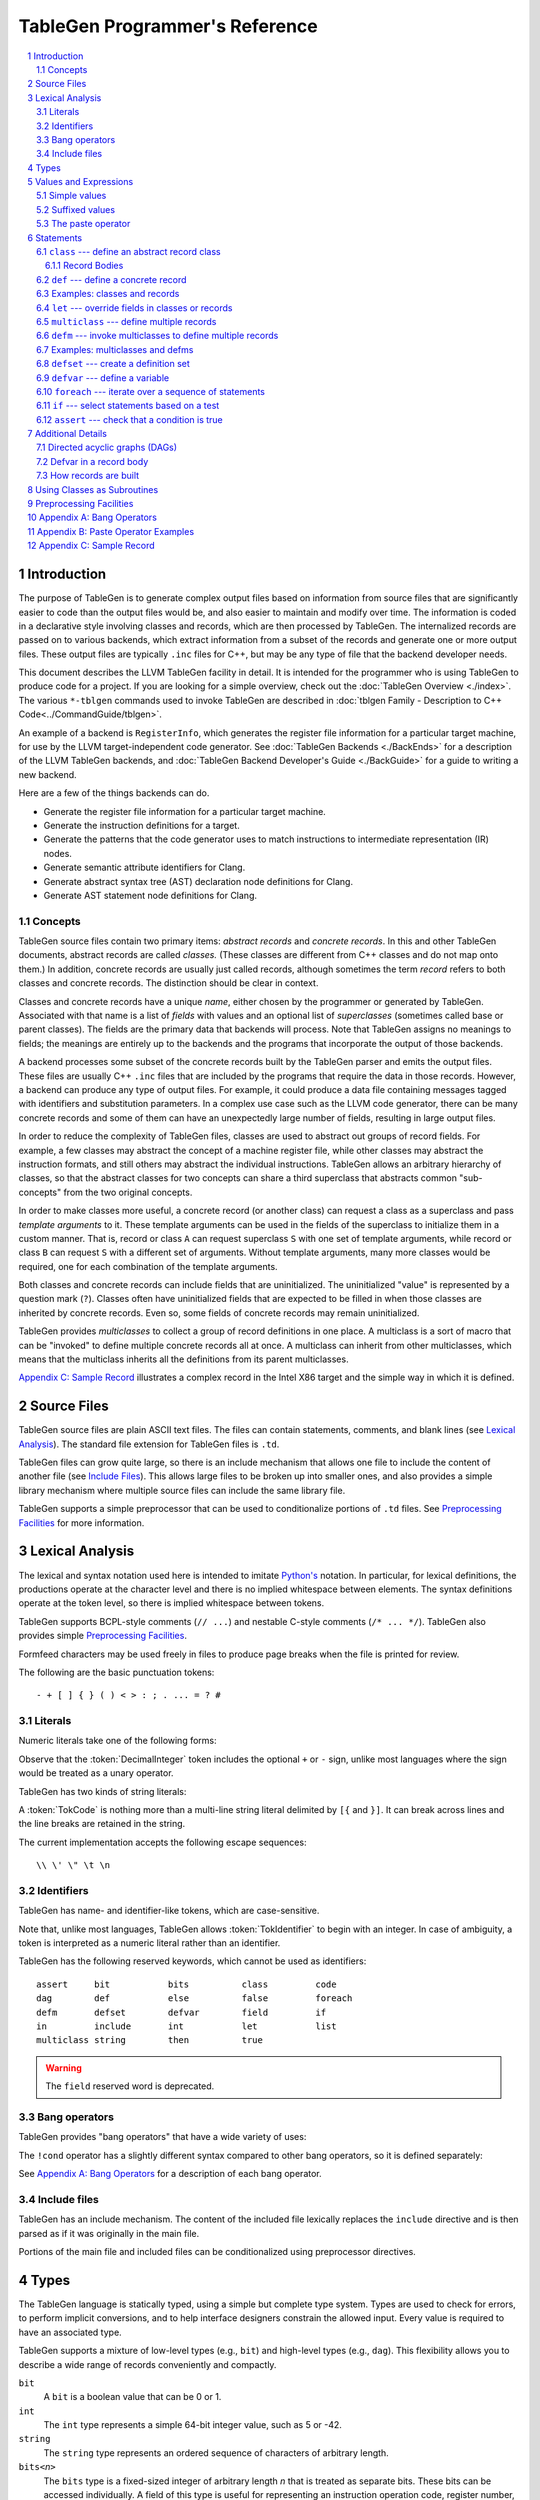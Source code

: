 ===============================
TableGen Programmer's Reference
===============================

.. sectnum::

.. contents::
   :local:

Introduction
============

The purpose of TableGen is to generate complex output files based on
information from source files that are significantly easier to code than the
output files would be, and also easier to maintain and modify over time. The
information is coded in a declarative style involving classes and records,
which are then processed by TableGen. The internalized records are passed on
to various backends, which extract information from a subset of the records
and generate one or more output files. These output files are typically
``.inc`` files for C++, but may be any type of file that the backend
developer needs.

This document describes the LLVM TableGen facility in detail. It is intended
for the programmer who is using TableGen to produce code for a project. If
you are looking for a simple overview, check out the :doc:`TableGen Overview
<./index>`.  The various ``*-tblgen`` commands used to invoke TableGen are
described in :doc:`tblgen Family - Description to C++
Code<../CommandGuide/tblgen>`.

An example of a backend is ``RegisterInfo``, which generates the register
file information for a particular target machine, for use by the LLVM
target-independent code generator. See :doc:`TableGen Backends <./BackEnds>`
for a description of the LLVM TableGen backends, and :doc:`TableGen
Backend Developer's Guide <./BackGuide>` for a guide to writing a new
backend.

Here are a few of the things backends can do.

* Generate the register file information for a particular target machine.

* Generate the instruction definitions for a target.

* Generate the patterns that the code generator uses to match instructions
  to intermediate representation (IR) nodes.

* Generate semantic attribute identifiers for Clang.

* Generate abstract syntax tree (AST) declaration node definitions for Clang.

* Generate AST statement node definitions for Clang.


Concepts
--------

TableGen source files contain two primary items: *abstract records* and
*concrete records*. In this and other TableGen documents, abstract records
are called *classes.* (These classes are different from C++ classes and do
not map onto them.) In addition, concrete records are usually just called
records, although sometimes the term *record* refers to both classes and
concrete records. The distinction should be clear in context.

Classes and concrete records have a unique *name*, either chosen by
the programmer or generated by TableGen. Associated with that name
is a list of *fields* with values and an optional list of *superclasses*
(sometimes called base or parent classes). The fields are the primary data that
backends will process. Note that TableGen assigns no meanings to fields; the
meanings are entirely up to the backends and the programs that incorporate
the output of those backends.

A backend processes some subset of the concrete records built by the
TableGen parser and emits the output files. These files are usually C++
``.inc`` files that are included by the programs that require the data in
those records. However, a backend can produce any type of output files. For
example, it could produce a data file containing messages tagged with
identifiers and substitution parameters. In a complex use case such as the
LLVM code generator, there can be many concrete records and some of them can
have an unexpectedly large number of fields, resulting in large output files.

In order to reduce the complexity of TableGen files, classes are used to
abstract out groups of record fields. For example, a few classes may
abstract the concept of a machine register file, while other classes may
abstract the instruction formats, and still others may abstract the
individual instructions. TableGen allows an arbitrary hierarchy of classes,
so that the abstract classes for two concepts can share a third superclass that
abstracts common "sub-concepts" from the two original concepts.

In order to make classes more useful, a concrete record (or another class)
can request a class as a superclass and pass *template arguments* to it.
These template arguments can be used in the fields of the superclass to
initialize them in a custom manner. That is, record or class ``A`` can
request superclass ``S`` with one set of template arguments, while record or class
``B`` can request ``S`` with a different set of arguments. Without template
arguments, many more classes would be required, one for each combination of
the template arguments.

Both classes and concrete records can include fields that are uninitialized.
The uninitialized "value" is represented by a question mark (``?``). Classes
often have uninitialized fields that are expected to be filled in when those
classes are inherited by concrete records. Even so, some fields of concrete
records may remain uninitialized.

TableGen provides *multiclasses* to collect a group of record definitions in
one place. A multiclass is a sort of macro that can be "invoked" to define
multiple concrete records all at once. A multiclass can inherit from other
multiclasses, which means that the multiclass inherits all the definitions
from its parent multiclasses.

`Appendix C: Sample Record`_ illustrates a complex record in the Intel X86
target and the simple way in which it is defined.

Source Files
============

TableGen source files are plain ASCII text files. The files can contain
statements, comments, and blank lines (see `Lexical Analysis`_). The standard file
extension for TableGen files is ``.td``.

TableGen files can grow quite large, so there is an include mechanism that
allows one file to include the content of another file (see `Include
Files`_). This allows large files to be broken up into smaller ones, and
also provides a simple library mechanism where multiple source files can
include the same library file.

TableGen supports a simple preprocessor that can be used to conditionalize
portions of ``.td`` files. See `Preprocessing Facilities`_ for more
information.

Lexical Analysis
================

The lexical and syntax notation used here is intended to imitate
`Python's`_ notation. In particular, for lexical definitions, the productions
operate at the character level and there is no implied whitespace between
elements. The syntax definitions operate at the token level, so there is
implied whitespace between tokens.

.. _`Python's`: http://docs.python.org/py3k/reference/introduction.html#notation

TableGen supports BCPL-style comments (``// ...``) and nestable C-style
comments (``/* ... */``).
TableGen also provides simple `Preprocessing Facilities`_.

Formfeed characters may be used freely in files to produce page breaks when
the file is printed for review.

The following are the basic punctuation tokens::

   - + [ ] { } ( ) < > : ; . ... = ? #

Literals
--------

Numeric literals take one of the following forms:

.. productionlist::
   TokInteger: `DecimalInteger` | `HexInteger` | `BinInteger`
   DecimalInteger: ["+" | "-"] ("0"..."9")+
   HexInteger: "0x" ("0"..."9" | "a"..."f" | "A"..."F")+
   BinInteger: "0b" ("0" | "1")+

Observe that the :token:`DecimalInteger` token includes the optional ``+``
or ``-`` sign, unlike most languages where the sign would be treated as a
unary operator.

TableGen has two kinds of string literals:

.. productionlist::
   TokString: '"' (non-'"' characters and escapes) '"'
   TokCode: "[{" (shortest text not containing "}]") "}]"

A :token:`TokCode` is nothing more than a multi-line string literal
delimited by ``[{`` and ``}]``. It can break across lines and the
line breaks are retained in the string.

The current implementation accepts the following escape sequences::

   \\ \' \" \t \n

Identifiers
-----------

TableGen has name- and identifier-like tokens, which are case-sensitive.

.. productionlist::
   ualpha: "a"..."z" | "A"..."Z" | "_"
   TokIdentifier: ("0"..."9")* `ualpha` (`ualpha` | "0"..."9")*
   TokVarName: "$" `ualpha` (`ualpha` |  "0"..."9")*

Note that, unlike most languages, TableGen allows :token:`TokIdentifier` to
begin with an integer. In case of ambiguity, a token is interpreted as a
numeric literal rather than an identifier.

TableGen has the following reserved keywords, which cannot be used as
identifiers::

   assert     bit           bits          class         code
   dag        def           else          false         foreach
   defm       defset        defvar        field         if
   in         include       int           let           list
   multiclass string        then          true

.. warning::
  The ``field`` reserved word is deprecated.

Bang operators
--------------

TableGen provides "bang operators" that have a wide variety of uses:

.. productionlist::
   BangOperator: one of
               : !add        !and         !cast        !con         !dag 
               : !empty      !eq          !foldl       !foreach     !filter
               : !ge         !getdagop    !gt          !head        !if
               : !interleave !isa         !le          !listconcat  !listsplat
               : !lt         !mul         !ne          !not         !or
               : !setdagop   !shl         !size        !sra         !srl
               : !strconcat  !sub         !subst       !substr      !tail
               : !xor

The ``!cond`` operator has a slightly different
syntax compared to other bang operators, so it is defined separately:

.. productionlist::
   CondOperator: !cond

See `Appendix A: Bang Operators`_ for a description of each bang operator.

Include files
-------------

TableGen has an include mechanism. The content of the included file
lexically replaces the ``include`` directive and is then parsed as if it was
originally in the main file.

.. productionlist::
   IncludeDirective: "include" `TokString`

Portions of the main file and included files can be conditionalized using
preprocessor directives.

.. productionlist::
   PreprocessorDirective: "#define" | "#ifdef" | "#ifndef"

Types
=====

The TableGen language is statically typed, using a simple but complete type
system. Types are used to check for errors, to perform implicit conversions,
and to help interface designers constrain the allowed input. Every value is
required to have an associated type.

TableGen supports a mixture of low-level types (e.g., ``bit``) and
high-level types (e.g., ``dag``). This flexibility allows you to describe a
wide range of records conveniently and compactly.

.. productionlist::
   Type: "bit" | "int" | "string" | "dag"
       :| "bits" "<" `TokInteger` ">"
       :| "list" "<" `Type` ">"
       :| `ClassID`
   ClassID: `TokIdentifier`

``bit``
    A ``bit`` is a boolean value that can be 0 or 1.

``int``
    The ``int`` type represents a simple 64-bit integer value, such as 5 or
    -42.

``string``
    The ``string`` type represents an ordered sequence of characters of arbitrary
    length.

``bits<``\ *n*\ ``>``
    The ``bits`` type is a fixed-sized integer of arbitrary length *n* that
    is treated as separate bits. These bits can be accessed individually.
    A field of this type is useful for representing an instruction operation
    code, register number, or address mode/register/displacement.  The bits of
    the field can be set individually or as subfields. For example, in an
    instruction address, the addressing mode, base register number, and
    displacement can be set separately.

``list<``\ *type*\ ``>``
    This type represents a list whose elements are of the *type* specified in
    angle brackets. The element type is arbitrary; it can even be another
    list type. List elements are indexed from 0.

``dag``
    This type represents a nestable directed acyclic graph (DAG) of nodes.
    Each node has an *operator* and zero or more *arguments* (or *operands*).
    An argument can be
    another ``dag`` object, allowing an arbitrary tree of nodes and edges.
    As an example, DAGs are used to represent code patterns for use by
    the code generator instruction selection algorithms. See `Directed
    acyclic graphs (DAGs)`_ for more details;

:token:`ClassID`
    Specifying a class name in a type context indicates
    that the type of the defined value must
    be a subclass of the specified class. This is useful in conjunction with
    the ``list`` type; for example, to constrain the elements of the list to a
    common base class (e.g., a ``list<Register>`` can only contain definitions
    derived from the ``Register`` class).
    The :token:`ClassID` must name a class that has been previously
    declared or defined.


Values and Expressions
======================

There are many contexts in TableGen statements where a value is required. A
common example is in the definition of a record, where each field is
specified by a name and an optional value. TableGen allows for a reasonable
number of different forms when building up value expressions. These forms
allow the TableGen file to be written in a syntax that is natural for the
application.

Note that all of the values have rules for converting them from one type to
another. For example, these rules allow you to assign a value like ``7``
to an entity of type ``bits<4>``.

.. productionlist::
   Value: `SimpleValue` `ValueSuffix`*
        :| `Value` "#" `Value`
   ValueSuffix: "{" `RangeList` "}"
              :| "[" `RangeList` "]"
              :| "." `TokIdentifier`
   RangeList: `RangePiece` ("," `RangePiece`)*
   RangePiece: `TokInteger`
             :| `TokInteger` "..." `TokInteger`
             :| `TokInteger` "-" `TokInteger`
             :| `TokInteger` `TokInteger`

.. warning::
  The peculiar last form of :token:`RangePiece` is due to the fact that the
  "``-``" is included in the :token:`TokInteger`, hence ``1-5`` gets lexed as
  two consecutive tokens, with values ``1`` and ``-5``, instead of "1", "-",
  and "5". The use of hyphen as the range punctuation is deprecated.

Simple values
-------------

The :token:`SimpleValue` has a number of forms.

.. productionlist::
   SimpleValue: `TokInteger` | `TokString`+ | `TokCode`

A value can be an integer literal, a string literal, or a code literal.
Multiple adjacent string literals are concatenated as in C/C++; the simple
value is the concatenation of the strings. Code literals become strings and
are then indistinguishable from them.

.. productionlist::
   SimpleValue2: "true" | "false"

The ``true`` and ``false`` literals are essentially syntactic sugar for the
integer values 1 and 0. They improve the readability of TableGen files when
boolean values are used in field initializations, bit sequences, ``if``
statements, etc. When parsed, these literals are converted to integers.

.. note::

  Although ``true`` and ``false`` are literal names for 1 and 0, we
  recommend as a stylistic rule that you use them for boolean
  values only.

.. productionlist::
   SimpleValue3: "?"

A question mark represents an uninitialized value.

.. productionlist::
   SimpleValue4: "{" [`ValueList`] "}"
   ValueList: `ValueListNE`
   ValueListNE: `Value` ("," `Value`)*

This value represents a sequence of bits, which can be used to initialize a
``bits<``\ *n*\ ``>`` field (note the braces). When doing so, the values
must represent a total of *n* bits.

.. productionlist::
   SimpleValue5: "[" `ValueList` "]" ["<" `Type` ">"]

This value is a list initializer (note the brackets). The values in brackets
are the elements of the list. The optional :token:`Type` can be used to
indicate a specific element type; otherwise the element type is inferred
from the given values. TableGen can usually infer the type, although
sometimes not when the value is the empty list (``[]``).

.. productionlist::
   SimpleValue6: "(" `DagArg` [`DagArgList`] ")"
   DagArgList: `DagArg` ("," `DagArg`)*
   DagArg: `Value` [":" `TokVarName`] | `TokVarName`

This represents a DAG initializer (note the parentheses).  The first
:token:`DagArg` is called the "operator" of the DAG and must be a record.
See `Directed acyclic graphs (DAGs)`_ for more details.

.. productionlist::
   SimpleValue7: `TokIdentifier`

The resulting value is the value of the entity named by the identifier. The
possible identifiers are described here, but the descriptions will make more
sense after reading the remainder of this guide.

.. The code for this is exceptionally abstruse. These examples are a
   best-effort attempt.

* A template argument of a ``class``, such as the use of ``Bar`` in::

     class Foo <int Bar> {
       int Baz = Bar;
     }

* The implicit template argument ``NAME`` in a ``class`` or ``multiclass``
  definition (see `NAME`_).

* A field local to a ``class``, such as the use of ``Bar`` in::

     class Foo {
       int Bar = 5;
       int Baz = Bar;
     }

* The name of a record definition, such as the use of ``Bar`` in the
  definition of ``Foo``::

     def Bar : SomeClass {
       int X = 5;
     }

     def Foo {
       SomeClass Baz = Bar;
     }

* A field local to a record definition, such as the use of ``Bar`` in::

     def Foo {
       int Bar = 5;
       int Baz = Bar;
     }

  Fields inherited from the record's parent classes can be accessed the same way.

* A template argument of a ``multiclass``, such as the use of ``Bar`` in::

     multiclass Foo <int Bar> {
       def : SomeClass<Bar>;
     }

* A variable defined with the ``defvar`` or ``defset`` statements.

* The iteration variable of a ``foreach``, such as the use of ``i`` in::

     foreach i = 0...5 in
       def Foo#i;

.. productionlist::
   SimpleValue8: `ClassID` "<" `ValueListNE` ">"

This form creates a new anonymous record definition (as would be created by an
unnamed ``def`` inheriting from the given class with the given template
arguments; see `def`_) and the value is that record. A field of the record can be
obtained using a suffix; see `Suffixed Values`_.

Invoking a class in this manner can provide a simple subroutine facility.
See `Using Classes as Subroutines`_ for more information.

.. productionlist::
   SimpleValue9: `BangOperator` ["<" `Type` ">"] "(" `ValueListNE` ")"
              :| `CondOperator` "(" `CondClause` ("," `CondClause`)* ")"
   CondClause: `Value` ":" `Value`

The bang operators provide functions that are not available with the other
simple values. Except in the case of ``!cond``, a bang
operator takes a list of arguments enclosed in parentheses and performs some
function on those arguments, producing a value for that
bang operator. The ``!cond`` operator takes a list of pairs of arguments
separated by colons. See `Appendix A: Bang Operators`_ for a description of
each bang operator.


Suffixed values
---------------

The :token:`SimpleValue` values described above can be specified with
certain suffixes. The purpose of a suffix is to obtain a subvalue of the
primary value. Here are the possible suffixes for some primary *value*.

*value*\ ``{17}``
    The final value is bit 17 of the integer *value* (note the braces).

*value*\ ``{8...15}``
    The final value is bits 8--15 of the integer *value*. The order of the
    bits can be reversed by specifying ``{15...8}``.

*value*\ ``[4]``
    The final value is element 4 of the list *value* (note the brackets).
    In other words, the brackets act as a subscripting operator on the list.
    This is the case only when a single element is specified.

*value*\ ``[4...7,17,2...3,4]``
    The final value is a new list that is a slice of the list *value*.
    The new list contains elements 4, 5, 6, 7, 17, 2, 3, and 4.
    Elements may be included multiple times and in any order. This is the result
    only when more than one element is specified.

*value*\ ``.``\ *field*
    The final value is the value of the specified *field* in the specified
    record *value*.

The paste operator
------------------

The paste operator (``#``) is the only infix operator available in TableGen
expressions. It allows you to concatenate strings or lists, but has a few
unusual features.

The paste operator can be used when specifying the record name in a
:token:`Def` or :token:`Defm` statement, in which case it must construct a
string. If an operand is an undefined name (:token:`TokIdentifier`) or the
name of a global :token:`Defvar` or :token:`Defset`, it is treated as a
verbatim string of characters. The value of a global name is not used.

The paste operator can be used in all other value expressions, in which case
it can construct a string or a list. Rather oddly, but consistent with the
previous case, if the *right-hand-side* operand is an undefined name or a
global name, it is treated as a verbatim string of characters. The
left-hand-side operand is treated normally.

`Appendix B: Paste Operator Examples`_ presents examples of the behavior of
the paste operator.

Statements
==========

The following statements may appear at the top level of TableGen source
files.

.. productionlist::
   TableGenFile: `Statement`*
   Statement: `Assert` | `Class` | `Def` | `Defm` | `Defset` | `Defvar`
            :| `Foreach` | `If` | `Let` | `MultiClass`

The following sections describe each of these top-level statements. 


``class`` --- define an abstract record class
---------------------------------------------

A ``class`` statement defines an abstract record class from which other
classes and records can inherit. 

.. productionlist::
   Class: "class" `ClassID` [`TemplateArgList`] `RecordBody`
   TemplateArgList: "<" `TemplateArgDecl` ("," `TemplateArgDecl`)* ">"
   TemplateArgDecl: `Type` `TokIdentifier` ["=" `Value`]

A class can be parameterized by a list of "template arguments," whose values
can be used in the class's record body. These template arguments are
specified each time the class is inherited by another class or record.

If a template argument is not assigned a default value with ``=``, it is
uninitialized (has the "value" ``?``) and must be specified in the template
argument list when the class is inherited (required argument). If an
argument is assigned a default value, then it need not be specified in the
argument list (optional argument). In the declaration, all required template
arguments must precede any optional arguments. The template argument default
values are evaluated from left to right.

The :token:`RecordBody` is defined below. It can include a list of
superclasses from which the current class inherits, along with field
definitions and other statements. When a class ``C`` inherits from another
class ``D``, the fields of ``D`` are effectively merged into the fields of
``C``.

A given class can only be defined once. A ``class`` statement is
considered to define the class if *any* of the following are true (the
:token:`RecordBody` elements are described below).

* The :token:`TemplateArgList` is present, or
* The :token:`ParentClassList` in the :token:`RecordBody` is present, or
* The :token:`Body` in the :token:`RecordBody` is present and not empty.

You can declare an empty class by specifying an empty :token:`TemplateArgList`
and an empty :token:`RecordBody`. This can serve as a restricted form of
forward declaration. Note that records derived from a forward-declared
class will inherit no fields from it, because those records are built when
their declarations are parsed, and thus before the class is finally defined.

.. _NAME:

Every class has an implicit template argument named ``NAME`` (uppercase),
which is bound to the name of the :token:`Def` or :token:`Defm` inheriting
the class. The value of ``NAME`` is undefined if the class is inherited by
an anonymous record.

See `Examples: classes and records`_ for examples.

Record Bodies
`````````````

Record bodies appear in both class and record definitions. A record body can
include a parent class list, which specifies the classes from which the
current class or record inherits fields. Such classes are called the
superclasses or parent classes of the class or record. The record body also
includes the main body of the definition, which contains the specification
of the fields of the class or record.

.. productionlist::
   RecordBody: `ParentClassList` `Body`
   ParentClassList: [":" `ParentClassListNE`]
   ParentClassListNE: `ClassRef` ("," `ClassRef`)*
   ClassRef: (`ClassID` | `MultiClassID`) ["<" [`ValueList`] ">"]

A :token:`ParentClassList` containing a :token:`MultiClassID` is valid only
in the class list of a ``defm`` statement. In that case, the ID must be the
name of a multiclass.

.. productionlist::
   Body: ";" | "{" `BodyItem`* "}"
   BodyItem: (`Type` | "code") `TokIdentifier` ["=" `Value`] ";"
           :| "let" `TokIdentifier` ["{" `RangeList` "}"] "=" `Value` ";"
           :| "defvar" `TokIdentifier` "=" `Value` ";"
           :| `Assert`

A field definition in the body specifies a field to be included in the class
or record. If no initial value is specified, then the field's value is
uninitialized. The type must be specified; TableGen will not infer it from
the value. The keyword ``code`` may be used to emphasize that the field
has a string value that is code.

The ``let`` form is used to reset a field to a new value. This can be done
for fields defined directly in the body or fields inherited from
superclasses.  A :token:`RangeList` can be specified to reset certain bits
in a ``bit<n>`` field.

The ``defvar`` form defines a variable whose value can be used in other
value expressions within the body. The variable is not a field: it does not
become a field of the class or record being defined. Variables are provided
to hold temporary values while processing the body. See `Defvar in a Record
Body`_ for more details.

When class ``C2`` inherits from class ``C1``, it acquires all the field
definitions of ``C1``. As those definitions are merged into class ``C2``, any
template arguments passed to ``C1`` by ``C2`` are substituted into the
definitions. In other words, the abstract record fields defined by ``C1`` are
expanded with the template arguments before being merged into ``C2``.


.. _def:

``def`` --- define a concrete record
------------------------------------

A ``def`` statement defines a new concrete record.

.. productionlist::
   Def: "def" [`NameValue`] `RecordBody`
   NameValue: `Value` (parsed in a special manner)

The name value is optional. If specified, it is parsed in a special mode
where undefined (unrecognized) identifiers are interpreted as literal
strings. In particular, global identifiers are considered unrecognized.
These include global variables defined by ``defvar`` and ``defset``.

If no name value is given, the record is *anonymous*. The final name of an
anonymous record is unspecified but globally unique.

Special handling occurs if a ``def`` appears inside a ``multiclass``
statement. See the ``multiclass`` section below for details.

A record can inherit from one or more classes by specifying the
:token:`ParentClassList` clause at the beginning of its record body. All of
the fields in the parent classes are added to the record. If two or more
parent classes provide the same field, the record ends up with the field value
of the last parent class.

As a special case, the name of a record can be passed in a template argument
to that record's superclasses. For example:

.. code-block:: text

  class A <dag d> {
    dag the_dag = d;
  }

  def rec1 : A<(ops rec1)>

The DAG ``(ops rec1)`` is passed as a template argument to class ``A``. Notice
that the DAG includes ``rec1``, the record being defined.

The steps taken to create a new record are somewhat complex. See `How
records are built`_.

See `Examples: classes and records`_ for examples.


Examples: classes and records
-----------------------------

Here is a simple TableGen file with one class and two record definitions.

.. code-block:: text

  class C {
    bit V = true;
  }

  def X : C;
  def Y : C {
    let V = false;
    string Greeting = "Hello!";
  }

First, the abstract class ``C`` is defined. It has one field named ``V``
that is a bit initialized to true.

Next, two records are defined, derived from class ``C``; that is, with ``C``
as their superclass. Thus they both inherit the ``V`` field. Record ``Y``
also defines another string field, ``Greeting``, which is initialized to
``"Hello!"``. In addition, ``Y`` overrides the inherited ``V`` field,
setting it to false.

A class is useful for isolating the common features of multiple records in
one place. A class can initialize common fields to default values, but
records inheriting from that class can override the defaults.

TableGen supports the definition of parameterized classes as well as
nonparameterized ones. Parameterized classes specify a list of variable
declarations, which may optionally have defaults, that are bound when the
class is specified as a superclass of another class or record.

.. code-block:: text

  class FPFormat <bits<3> val> {
    bits<3> Value = val;
  }

  def NotFP      : FPFormat<0>;
  def ZeroArgFP  : FPFormat<1>;
  def OneArgFP   : FPFormat<2>;
  def OneArgFPRW : FPFormat<3>;
  def TwoArgFP   : FPFormat<4>;
  def CompareFP  : FPFormat<5>;
  def CondMovFP  : FPFormat<6>;
  def SpecialFP  : FPFormat<7>;

The purpose of the ``FPFormat`` class is to act as a sort of enumerated
type. It provides a single field, ``Value``, which holds a 3-bit number. Its
template argument, ``val``, is used to set the ``Value`` field.
Each of the eight records is defined with ``FPFormat`` as its superclass. The
enumeration value is passed in angle brackets as the template argument. Each
record will inherent the ``Value`` field with the appropriate enumeration
value.

Here is a more complex example of classes with template arguments. First, we
define a class similar to the ``FPFormat`` class above. It takes a template
argument and uses it to initialize a field named ``Value``. Then we define
four records that inherit the ``Value`` field with its four different
integer values.

.. code-block:: text

  class ModRefVal <bits<2> val> {
    bits<2> Value = val;
  }

  def None   : ModRefVal<0>;
  def Mod    : ModRefVal<1>;
  def Ref    : ModRefVal<2>;
  def ModRef : ModRefVal<3>;

This is somewhat contrived, but let's say we would like to examine the two
bits of the ``Value`` field independently. We can define a class that
accepts a ``ModRefVal`` record as a template argument and splits up its
value into two fields, one bit each. Then we can define records that inherit from
``ModRefBits`` and so acquire two fields from it, one for each bit in the
``ModRefVal`` record passed as the template argument.

.. code-block:: text

  class ModRefBits <ModRefVal mrv> {
    // Break the value up into its bits, which can provide a nice
    // interface to the ModRefVal values.
    bit isMod = mrv.Value{0};
    bit isRef = mrv.Value{1};
  }

  // Example uses.
  def foo   : ModRefBits<Mod>;
  def bar   : ModRefBits<Ref>;
  def snork : ModRefBits<ModRef>;

This illustrates how one class can be defined to reorganize the
fields in another class, thus hiding the internal representation of that
other class.

Running ``llvm-tblgen`` on the example prints the following definitions:

.. code-block:: text

  def bar {      // Value
    bit isMod = 0;
    bit isRef = 1;
  }
  def foo {      // Value
    bit isMod = 1;
    bit isRef = 0;
  }
  def snork {      // Value
    bit isMod = 1;
    bit isRef = 1;
  }

``let`` --- override fields in classes or records
-------------------------------------------------

A ``let`` statement collects a set of field values (sometimes called
*bindings*) and applies them to all the classes and records defined by
statements within the scope of the ``let``.

.. productionlist::
   Let:  "let" `LetList` "in" "{" `Statement`* "}"
      :| "let" `LetList` "in" `Statement`
   LetList: `LetItem` ("," `LetItem`)*
   LetItem: `TokIdentifier` ["<" `RangeList` ">"] "=" `Value`

The ``let`` statement establishes a scope, which is a sequence of statements
in braces or a single statement with no braces. The bindings in the
:token:`LetList` apply to the statements in that scope.

The field names in the :token:`LetList` must name fields in classes inherited by
the classes and records defined in the statements. The field values are
applied to the classes and records *after* the records inherit all the fields from
their superclasses. So the ``let`` acts to override inherited field
values. A ``let`` cannot override the value of a template argument.

Top-level ``let`` statements are often useful when a few fields need to be
overriden in several records. Here are two examples. Note that ``let``
statements can be nested.

.. code-block:: text

  let isTerminator = true, isReturn = true, isBarrier = true, hasCtrlDep = true in
    def RET : I<0xC3, RawFrm, (outs), (ins), "ret", [(X86retflag 0)]>;

  let isCall = true in
    // All calls clobber the non-callee saved registers...
    let Defs = [EAX, ECX, EDX, FP0, FP1, FP2, FP3, FP4, FP5, FP6, ST0,
                MM0, MM1, MM2, MM3, MM4, MM5, MM6, MM7, XMM0, XMM1, XMM2,
                XMM3, XMM4, XMM5, XMM6, XMM7, EFLAGS] in {
      def CALLpcrel32 : Ii32<0xE8, RawFrm, (outs), (ins i32imm:$dst, variable_ops),
                             "call\t${dst:call}", []>;
      def CALL32r     : I<0xFF, MRM2r, (outs), (ins GR32:$dst, variable_ops),
                          "call\t{*}$dst", [(X86call GR32:$dst)]>;
      def CALL32m     : I<0xFF, MRM2m, (outs), (ins i32mem:$dst, variable_ops),
                          "call\t{*}$dst", []>;
    }

Note that a top-level ``let`` will not override fields defined in the classes or records
themselves.


``multiclass`` --- define multiple records
------------------------------------------

While classes with template arguments are a good way to factor out commonality
between multiple records, multiclasses allow a convenient method for
defining multiple records at once. For example, consider a 3-address
instruction architecture whose instructions come in two formats: ``reg = reg
op reg`` and ``reg = reg op imm`` (e.g., SPARC). We would like to specify in
one place that these two common formats exist, then in a separate place
specify what all the operations are. The ``multiclass`` and ``defm``
statements accomplish this goal. You can think of a multiclass as a macro or
template that expands into multiple records.

.. productionlist::
   MultiClass: "multiclass" `TokIdentifier` [`TemplateArgList`]
             : [":" `ParentMultiClassList`]
             : "{" `Statement`+ "}"
   ParentMultiClassList: `MultiClassID` ("," `MultiClassID`)*
   MultiClassID: `TokIdentifier`

As with regular classes, the multiclass has a name and can accept template
arguments. A multiclass can inherit from other multiclasses, which causes
the other multiclasses to be expanded and contribute to the record
definitions in the inheriting multiclass. The body of the multiclass
contains a series of statements that define records, using :token:`Def` and
:token:`Defm`. In addition, :token:`Defvar`, :token:`Foreach`, and
:token:`Let` statements can be used to factor out even more common elements.
The :token:`If` statement can also be used.

Also as with regular classes, the multiclass has the implicit template
argument ``NAME`` (see NAME_). When a named (non-anonymous) record is
defined in a multiclass and the record's name does not contain a use of the
template argument ``NAME``, such a use is automatically prepended
to the name.  That is, the following are equivalent inside a multiclass::

    def Foo ...
    def NAME#Foo ...

The records defined in a multiclass are instantiated when the multiclass is
"instantiated" or "invoked" by a ``defm`` statement outside the multiclass
definition. Each ``def`` statement produces a record. As with top-level
``def`` statements, these definitions can inherit from multiple
superclasses.

See `Examples: multiclasses and defms`_ for examples.


``defm`` --- invoke multiclasses to define multiple records
-----------------------------------------------------------

Once multiclasses have been defined, you use the ``defm`` statement to
"invoke" multiclasses and process the multiple record definitions in those
multiclasses. Those record definitions are specified by ``def`` 
statements in the multiclasses, and indirectly by ``defm`` statements.

.. productionlist::
   Defm: "defm" [`NameValue`] `ParentClassList` ";"

The optional :token:`NameValue` is formed in the same way as the name of a
``def``. The :token:`ParentClassList` is a colon followed by a list of at
least one multiclass and any number of regular classes. The multiclasses
must precede the regular classes. Note that the ``defm`` does not have a
body.

This statement instantiates all the records defined in all the specified
multiclasses, either directly by ``def`` statements or indirectly by
``defm`` statements. These records also receive the fields defined in any
regular classes included in the parent class list. This is useful for adding
a common set of fields to all the records created by the ``defm``.

The name is parsed in the same special mode used by ``def``. If the name is
not included, a globally unique name is provided. That is, the following
examples end up with different names::

    defm    : SomeMultiClass<...>;   // A globally unique name.
    defm "" : SomeMultiClass<...>;   // An empty name.

The ``defm`` statement can be used in a multiclass body. When this occurs,
the second variant is equivalent to::

  defm NAME : SomeMultiClass<...>;

More generally, when ``defm`` occurs in a multiclass and its name does not
include a use of the implicit template argument ``NAME``, then ``NAME`` will
be prepended automatically. That is, the following are equivalent inside a
multiclass::

    defm Foo      : SomeMultiClass<...>;
    defm NAME#Foo : SomeMultiClass<...>;

See `Examples: multiclasses and defms`_ for examples.

Examples: multiclasses and defms
--------------------------------

Here is a simple example using ``multiclass`` and ``defm``.  Consider a
3-address instruction architecture whose instructions come in two formats:
``reg = reg op reg`` and ``reg = reg op imm`` (immediate). The SPARC is an
example of such an architecture.

.. code-block:: text

  def ops;
  def GPR;
  def Imm;
  class inst <int opc, string asmstr, dag operandlist>;

  multiclass ri_inst <int opc, string asmstr> {
    def _rr : inst<opc, !strconcat(asmstr, " $dst, $src1, $src2"),
                     (ops GPR:$dst, GPR:$src1, GPR:$src2)>;
    def _ri : inst<opc, !strconcat(asmstr, " $dst, $src1, $src2"),
                     (ops GPR:$dst, GPR:$src1, Imm:$src2)>;
  }

  // Define records for each instruction in the RR and RI formats.
  defm ADD : ri_inst<0b111, "add">;
  defm SUB : ri_inst<0b101, "sub">;
  defm MUL : ri_inst<0b100, "mul">;

Each use of the ``ri_inst`` multiclass defines two records, one with the
``_rr`` suffix and one with ``_ri``. Recall that the name of the ``defm``
that uses a multiclass is prepended to the names of the records defined in
that multiclass. So the resulting definitions are named::

  ADD_rr, ADD_ri
  SUB_rr, SUB_ri
  MUL_rr, MUL_ri

Without the ``multiclass`` feature, the instructions would have to be
defined as follows.

.. code-block:: text

  def ops;
  def GPR;
  def Imm;
  class inst <int opc, string asmstr, dag operandlist>;

  class rrinst <int opc, string asmstr>
    : inst<opc, !strconcat(asmstr, " $dst, $src1, $src2"),
             (ops GPR:$dst, GPR:$src1, GPR:$src2)>;

  class riinst <int opc, string asmstr>
    : inst<opc, !strconcat(asmstr, " $dst, $src1, $src2"),
             (ops GPR:$dst, GPR:$src1, Imm:$src2)>;

  // Define records for each instruction in the RR and RI formats.
  def ADD_rr : rrinst<0b111, "add">;
  def ADD_ri : riinst<0b111, "add">;
  def SUB_rr : rrinst<0b101, "sub">;
  def SUB_ri : riinst<0b101, "sub">;
  def MUL_rr : rrinst<0b100, "mul">;
  def MUL_ri : riinst<0b100, "mul">;

A ``defm`` can be used in a multiclass to "invoke" other multiclasses and
create the records defined in those multiclasses in addition to the records
defined in the current multiclass. In the following example, the ``basic_s``
and ``basic_p`` multiclasses contain ``defm`` statements that refer to the
``basic_r`` multiclass. The ``basic_r`` multiclass contains only ``def``
statements.

.. code-block:: text

  class Instruction <bits<4> opc, string Name> {
    bits<4> opcode = opc;
    string name = Name;
  }

  multiclass basic_r <bits<4> opc> {
    def rr : Instruction<opc, "rr">;
    def rm : Instruction<opc, "rm">;
  }

  multiclass basic_s <bits<4> opc> {
    defm SS : basic_r<opc>;
    defm SD : basic_r<opc>;
    def X : Instruction<opc, "x">;
  }

  multiclass basic_p <bits<4> opc> {
    defm PS : basic_r<opc>;
    defm PD : basic_r<opc>;
    def Y : Instruction<opc, "y">;
  }

  defm ADD : basic_s<0xf>, basic_p<0xf>;

The final ``defm`` creates the following records, five from the ``basic_s``
multiclass and five from the ``basic_p`` multiclass::

  ADDSSrr, ADDSSrm
  ADDSDrr, ADDSDrm
  ADDX
  ADDPSrr, ADDPSrm
  ADDPDrr, ADDPDrm
  ADDY

A ``defm`` statement, both at top level and in a multiclass, can inherit
from regular classes in addition to multiclasses. The rule is that the
regular classes must be listed after the multiclasses, and there must be at least
one multiclass.

.. code-block:: text

  class XD {
    bits<4> Prefix = 11;
  }
  class XS {
    bits<4> Prefix = 12;
  }
  class I <bits<4> op> {
    bits<4> opcode = op;
  }

  multiclass R {
    def rr : I<4>;
    def rm : I<2>;
  }

  multiclass Y {
    defm SS : R, XD;    // First multiclass R, then regular class XD.
    defm SD : R, XS;
  }

  defm Instr : Y;

This example will create four records, shown here in alphabetical order with
their fields.

.. code-block:: text

  def InstrSDrm {
    bits<4> opcode = { 0, 0, 1, 0 };
    bits<4> Prefix = { 1, 1, 0, 0 };
  }

  def InstrSDrr {
    bits<4> opcode = { 0, 1, 0, 0 };
    bits<4> Prefix = { 1, 1, 0, 0 };
  }

  def InstrSSrm {
    bits<4> opcode = { 0, 0, 1, 0 };
    bits<4> Prefix = { 1, 0, 1, 1 };
  }

  def InstrSSrr {
    bits<4> opcode = { 0, 1, 0, 0 };
    bits<4> Prefix = { 1, 0, 1, 1 };
  }

It's also possible to use ``let`` statements inside multiclasses, providing
another way to factor out commonality from the records, especially when
using several levels of multiclass instantiations.

.. code-block:: text

  multiclass basic_r <bits<4> opc> {
    let Predicates = [HasSSE2] in {
      def rr : Instruction<opc, "rr">;
      def rm : Instruction<opc, "rm">;
    }
    let Predicates = [HasSSE3] in
      def rx : Instruction<opc, "rx">;
  }

  multiclass basic_ss <bits<4> opc> {
    let IsDouble = false in
      defm SS : basic_r<opc>;

    let IsDouble = true in
      defm SD : basic_r<opc>;
  }

  defm ADD : basic_ss<0xf>;


``defset`` --- create a definition set
--------------------------------------

The ``defset`` statement is used to collect a set of records into a global
list of records.

.. productionlist::
   Defset: "defset" `Type` `TokIdentifier` "=" "{" `Statement`* "}"

All records defined inside the braces via ``def`` and ``defm`` are defined
as usual, and they are also collected in a global list of the given name
(:token:`TokIdentifier`).

The specified type must be ``list<``\ *class*\ ``>``, where *class* is some
record class.  The ``defset`` statement establishes a scope for its
statements. It is an error to define a record in the scope of the
``defset`` that is not of type *class*.

The ``defset`` statement can be nested. The inner ``defset`` adds the
records to its own set, and all those records are also added to the outer
set.

Anonymous records created inside initialization expressions using the
``ClassID<...>`` syntax are not collected in the set.


``defvar`` --- define a variable
--------------------------------

A ``defvar`` statement defines a global variable. Its value can be used
throughout the statements that follow the definition.

.. productionlist::
   Defvar: "defvar" `TokIdentifier` "=" `Value` ";"

The identifier on the left of the ``=`` is defined to be a global variable
whose value is given by the value expression on the right of the ``=``. The
type of the variable is automatically inferred.

Once a variable has been defined, it cannot be set to another value.

Variables defined in a top-level ``foreach`` go out of scope at the end of
each loop iteration, so their value in one iteration is not available in
the next iteration.  The following ``defvar`` will not work::

  defvar i = !add(i, 1)

Variables can also be defined with ``defvar`` in a record body. See
`Defvar in a Record Body`_ for more details.

``foreach`` --- iterate over a sequence of statements
-----------------------------------------------------

The ``foreach`` statement iterates over a series of statements, varying a
variable over a sequence of values.

.. productionlist::
   Foreach: "foreach" `ForeachIterator` "in" "{" `Statement`* "}"
          :| "foreach" `ForeachIterator` "in" `Statement`
   ForeachIterator: `TokIdentifier` "=" ("{" `RangeList` "}" | `RangePiece` | `Value`)

The body of the ``foreach`` is a series of statements in braces or a
single statement with no braces. The statements are re-evaluated once for
each value in the range list, range piece, or single value. On each
iteration, the :token:`TokIdentifier` variable is set to the value and can
be used in the statements.

The statement list establishes an inner scope. Variables local to a
``foreach`` go out of scope at the end of each loop iteration, so their
values do not carry over from one iteration to the next. Foreach loops may
be nested.

The ``foreach`` statement can also be used in a record :token:`Body`.

.. Note that the productions involving RangeList and RangePiece have precedence
   over the more generic value parsing based on the first token.

.. code-block:: text

  foreach i = [0, 1, 2, 3] in {
    def R#i : Register<...>;
    def F#i : Register<...>;
  }

This loop defines records named ``R0``, ``R1``, ``R2``, and ``R3``, along
with ``F0``, ``F1``, ``F2``, and ``F3``.


``if`` --- select statements based on a test
--------------------------------------------

The ``if`` statement allows one of two statement groups to be selected based
on the value of an expression.

.. productionlist::
   If: "if" `Value` "then" `IfBody`
     :| "if" `Value` "then" `IfBody` "else" `IfBody`
   IfBody: "{" `Statement`* "}" | `Statement`

The value expression is evaluated. If it evaluates to true (in the same
sense used by the bang operators), then the statements following the
``then`` reserved word are processed. Otherwise, if there is an ``else``
reserved word, the statements following the ``else`` are processed. If the
value is false and there is no ``else`` arm, no statements are processed.

Because the braces around the ``then`` statements are optional, this grammar rule
has the usual ambiguity with "dangling else" clauses, and it is resolved in
the usual way: in a case like ``if v1 then if v2 then {...} else {...}``, the
``else`` associates with the inner ``if`` rather than the outer one.

The :token:`IfBody` of the then and else arms of the ``if`` establish an
inner scope. Any ``defvar`` variables defined in the bodies go out of scope
when the bodies are finished (see `Defvar in a Record Body`_ for more details).

The ``if`` statement can also be used in a record :token:`Body`.


``assert`` --- check that a condition is true
---------------------------------------------

The ``assert`` statement checks a boolean condition to be sure that it is true
and prints an error message if it is not.

.. productionlist::
   Assert: "assert" `condition` "," `message` ";"

If the boolean condition is true, the statement does nothing. If the
condition is false, it prints a nonfatal error message. The **message**, which
can be an arbitrary string expression, is included in the error message as a
note. The exact behavior of the ``assert`` statement depends on its
placement.

* At top level, the assertion is checked immediately.

* In a record definition, the statement is saved and all assertions are
  checked after the record is completely built.

* In a class definition, the assertions are saved and inherited by all
  the subclasses and records that inherit from the class. The assertions are
  then checked when the records are completely built.

* In a multiclass definition, ... [this placement is not yet available]

Using assertions in TableGen files can simplify record checking in TableGen
backends. Here is an example of an ``assert`` in two class definitions.

.. code-block:: text

  class PersonName<string name> {
    assert !le(!size(name), 32), "person name is too long: " # name;
    string Name = name;
  }

  class Person<string name, int age> : PersonName<name> {
    assert !and(!ge(age, 1), !le(age, 120)), "person age is invalid: " # age;
    int Age = age;
  }

  def Rec20 : Person<"Donald Knuth", 60> {
    ...
  }


Additional Details
==================

Directed acyclic graphs (DAGs)
------------------------------

A directed acyclic graph can be represented directly in TableGen using the
``dag`` datatype. A DAG node consists of an operator and zero or more
arguments (or operands). Each argument can be of any desired type. By using
another DAG node as an argument, an arbitrary graph of DAG nodes can be
built. 

The syntax of a ``dag`` instance is:

  ``(`` *operator* *argument1*\ ``,`` *argument2*\ ``,`` ... ``)``

The operator must be present and must be a record. There can be zero or more
arguments, separated by commas. The operator and arguments can have three
formats. 

====================== =============================================
Format                 Meaning
====================== =============================================
*value*                argument value
*value*\ ``:``\ *name* argument value and associated name
*name*                 argument name with unset (uninitialized) value
====================== =============================================

The *value* can be any TableGen value. The *name*, if present, must be a
:token:`TokVarName`, which starts with a dollar sign (``$``). The purpose of
a name is to tag an operator or argument in a DAG with a particular meaning,
or to associate an argument in one DAG with a like-named argument in another
DAG.

The following bang operators are useful for working with DAGs:
``!con``, ``!dag``, ``!empty``, ``!foreach``, ``!getdagop``, ``!setdagop``, ``!size``.

Defvar in a record body
-----------------------

In addition to defining global variables, the ``defvar`` statement can
be used inside the :token:`Body` of a class or record definition to define
local variables. The scope of the variable extends from the ``defvar``
statement to the end of the body. It cannot be set to a different value
within its scope. The ``defvar`` statement can also be used in the statement
list of a ``foreach``, which establishes a scope.

A variable named ``V`` in an inner scope shadows (hides) any variables ``V``
in outer scopes. In particular, ``V`` in a record body shadows a global
``V``, and ``V`` in a ``foreach`` statement list shadows any ``V`` in
surrounding record or global scopes.

Variables defined in a ``foreach`` go out of scope at the end of
each loop iteration, so their value in one iteration is not available in
the next iteration.  The following ``defvar`` will not work::

  defvar i = !add(i, 1)

How records are built
---------------------

The following steps are taken by TableGen when a record is built. Classes are simply
abstract records and so go through the same steps.

1. Build the record name (:token:`NameValue`) and create an empty record.

2. Parse the superclasses in the :token:`ParentClassList` from left to
   right, visiting each superclass's ancestor classes from top to bottom.

  a. Add the fields from the superclass to the record.
  b. Substitute the template arguments into those fields.
  c. Add the superclass to the record's list of inherited classes.

3. Apply any top-level ``let`` bindings to the record. Recall that top-level
   bindings only apply to inherited fields.

4. Parse the body of the record.

  * Add any fields to the record.
  * Modify the values of fields according to local ``let`` statements.
  * Define any ``defvar`` variables.

5. Make a pass over all the fields to resolve any inter-field references.

6. Add the record to the master record list.

Because references between fields are resolved (step 5) after ``let`` bindings are
applied (step 3), the ``let`` statement has unusual power. For example:

.. code-block:: text

  class C <int x> {
    int Y = x;
    int Yplus1 = !add(Y, 1);
    int xplus1 = !add(x, 1);
  }

  let Y = 10 in {
    def rec1 : C<5> {
    }
  }

  def rec2 : C<5> {
    let Y = 10;
  }

In both cases, one where a top-level ``let`` is used to bind ``Y`` and one
where a local ``let`` does the same thing, the results are:

.. code-block:: text

  def rec1 {      // C
    int Y = 10;
    int Yplus1 = 11;
    int xplus1 = 6;
  }
  def rec2 {      // C
    int Y = 10;
    int Yplus1 = 11;
    int xplus1 = 6;
  }

``Yplus1`` is 11 because the ``let Y`` is performed before the ``!add(Y,
1)`` is resolved. Use this power wisely.


Using Classes as Subroutines
============================

As described in `Simple values`_, a class can be invoked in an expression
and passed template arguments. This causes TableGen to create a new anonymous
record inheriting from that class. As usual, the record receives all the
fields defined in the class.

This feature can be employed as a simple subroutine facility. The class can
use the template arguments to define various variables and fields, which end
up in the anonymous record. Those fields can then be retrieved in the
expression invoking the class as follows. Assume that the field ``ret``
contains the final value of the subroutine.

.. code-block:: text

  int Result = ... CalcValue<arg>.ret ...;

The ``CalcValue`` class is invoked with the template argument ``arg``. It
calculates a value for the ``ret`` field, which is then retrieved at the
"point of call" in the initialization for the Result field. The anonymous
record created in this example serves no other purpose than to carry the
result value.

Here is a practical example. The class ``isValidSize`` determines whether a
specified number of bytes represents a valid data size. The bit ``ret`` is
set appropriately. The field ``ValidSize`` obtains its initial value by
invoking ``isValidSize`` with the data size and retrieving the ``ret`` field
from the resulting anonymous record.

.. code-block:: text

  class isValidSize<int size> {
    bit ret = !cond(!eq(size,  1): 1,
                    !eq(size,  2): 1,
                    !eq(size,  4): 1,
                    !eq(size,  8): 1,
                    !eq(size, 16): 1,
                    true: 0);
  }

  def Data1 {
    int Size = ...;
    bit ValidSize = isValidSize<Size>.ret;
  }

Preprocessing Facilities
========================

The preprocessor embedded in TableGen is intended only for simple
conditional compilation. It supports the following directives, which are
specified somewhat informally.

.. productionlist::
   LineBegin: beginning of line
   LineEnd: newline | return | EOF
   WhiteSpace: space | tab
   CComment: "/*" ... "*/"
   BCPLComment: "//" ... `LineEnd`
   WhiteSpaceOrCComment: `WhiteSpace` | `CComment`
   WhiteSpaceOrAnyComment: `WhiteSpace` | `CComment` | `BCPLComment`
   MacroName: `ualpha` (`ualpha` | "0"..."9")*
   PreDefine: `LineBegin` (`WhiteSpaceOrCComment`)*
            : "#define" (`WhiteSpace`)+ `MacroName`
            : (`WhiteSpaceOrAnyComment`)* `LineEnd`
   PreIfdef: `LineBegin` (`WhiteSpaceOrCComment`)*
           : ("#ifdef" | "#ifndef") (`WhiteSpace`)+ `MacroName`
           : (`WhiteSpaceOrAnyComment`)* `LineEnd`
   PreElse: `LineBegin` (`WhiteSpaceOrCComment`)*
          : "#else" (`WhiteSpaceOrAnyComment`)* `LineEnd`
   PreEndif: `LineBegin` (`WhiteSpaceOrCComment`)*
           : "#endif" (`WhiteSpaceOrAnyComment`)* `LineEnd`

..
   PreRegContentException: `PreIfdef` | `PreElse` | `PreEndif` | EOF
   PreRegion: .* - `PreRegContentException`
             :| `PreIfdef`
             :  (`PreRegion`)*
             :  [`PreElse`]
             :  (`PreRegion`)*
             :  `PreEndif`

A :token:`MacroName` can be defined anywhere in a TableGen file. The name has
no value; it can only be tested to see whether it is defined.

A macro test region begins with an ``#ifdef`` or ``#ifndef`` directive. If
the macro name is defined (``#ifdef``) or undefined (``#ifndef``), then the
source code between the directive and the corresponding ``#else`` or
``#endif`` is processed. If the test fails but there is an ``#else``
clause, the source code between the ``#else`` and the ``#endif`` is
processed. If the test fails and there is no ``#else`` clause, then no
source code in the test region is processed.

Test regions may be nested, but they must be properly nested. A region
started in a file must end in that file; that is, must have its
``#endif`` in the same file.

A :token:`MacroName` may be defined externally using the ``-D`` option on the
``*-tblgen`` command line::

  llvm-tblgen self-reference.td -Dmacro1 -Dmacro3

Appendix A: Bang Operators
==========================

Bang operators act as functions in value expressions. A bang operator takes
one or more arguments, operates on them, and produces a result. If the
operator produces a boolean result, the result value will be 1 for true or 0
for false. When an operator tests a boolean argument, it interprets 0 as false
and non-0 as true.

.. warning::
  The ``!getop`` and ``!setop`` bang operators are deprecated in favor of
  ``!getdagop`` and ``!setdagop``.

``!add(``\ *a*\ ``,`` *b*\ ``, ...)``
    This operator adds *a*, *b*, etc., and produces the sum.

``!and(``\ *a*\ ``,`` *b*\ ``, ...)``
    This operator does a bitwise AND on *a*, *b*, etc., and produces the
    result. A logical AND can be performed if all the arguments are either
    0 or 1.

``!cast<``\ *type*\ ``>(``\ *a*\ ``)``
    This operator performs a cast on *a* and produces the result.
    If *a* is not a string, then a straightforward cast is performed, say
    between an ``int`` and a ``bit``, or between record types. This allows
    casting a record to a class. If a record is cast to ``string``, the
    record's name is produced.

    If *a* is a string, then it is treated as a record name and looked up in
    the list of all defined records. The resulting record is expected to be of
    the specified *type*.

    For example, if ``!cast<``\ *type*\ ``>(``\ *name*\ ``)``
    appears in a multiclass definition, or in a
    class instantiated inside a multiclass definition, and the *name* does not
    reference any template arguments of the multiclass, then a record by
    that name must have been instantiated earlier
    in the source file. If *name* does reference
    a template argument, then the lookup is delayed until ``defm`` statements
    instantiating the multiclass (or later, if the defm occurs in another
    multiclass and template arguments of the inner multiclass that are
    referenced by *name* are substituted by values that themselves contain
    references to template arguments of the outer multiclass).

    If the type of *a* does not match *type*, TableGen raises an error.

``!con(``\ *a*\ ``,`` *b*\ ``, ...)``
    This operator concatenates the DAG nodes *a*, *b*, etc. Their operations
    must equal.

    ``!con((op a1:$name1, a2:$name2), (op b1:$name3))``

    results in the DAG node ``(op a1:$name1, a2:$name2, b1:$name3)``.

``!cond(``\ *cond1* ``:`` *val1*\ ``,`` *cond2* ``:`` *val2*\ ``, ...,`` *condn* ``:`` *valn*\ ``)``
    This operator tests *cond1* and returns *val1* if the result is true.
    If false, the operator tests *cond2* and returns *val2* if the result is
    true. And so forth. An error is reported if no conditions are true.

    This example produces the sign word for an integer::

    !cond(!lt(x, 0) : "negative", !eq(x, 0) : "zero", true : "positive")

``!dag(``\ *op*\ ``,`` *arguments*\ ``,`` *names*\ ``)``
    This operator creates a DAG node with the given operator and
    arguments. The *arguments* and *names* arguments must be lists
    of equal length or uninitialized (``?``). The *names* argument
    must be of type ``list<string>``.

    Due to limitations of the type system, *arguments* must be a list of items
    of a common type. In practice, this means that they should either have the
    same type or be records with a common superclass. Mixing ``dag`` and
    non-``dag`` items is not possible. However, ``?`` can be used.

    Example: ``!dag(op, [a1, a2, ?], ["name1", "name2", "name3"])`` results in
    ``(op a1-value:$name1, a2-value:$name2, ?:$name3)``.

``!empty(``\ *a*\ ``)``
    This operator produces 1 if the string, list, or DAG *a* is empty; 0 otherwise.
    A dag is empty if it has no arguments; the operator does not count.

``!eq(`` *a*\ `,` *b*\ ``)``
    This operator produces 1 if *a* is equal to *b*; 0 otherwise.
    The arguments must be ``bit``, ``bits``, ``int``, ``string``, or 
    record values. Use ``!cast<string>`` to compare other types of objects.

``!filter(``\ *var*\ ``,`` *list*\ ``,`` *predicate*\ ``)``

    This operator creates a new ``list`` by filtering the elements in
    *list*. To perform the filtering, TableGen binds the variable *var* to each
    element and then evaluates the *predicate* expression, which presumably
    refers to *var*. The predicate must
    produce a boolean value (``bit``, ``bits``, or ``int``). The value is
    interpreted as with ``!if``:
    if the value is 0, the element is not included in the new list. If the value
    is anything else, the element is included.

``!foldl(``\ *init*\ ``,`` *list*\ ``,`` *acc*\ ``,`` *var*\ ``,`` *expr*\ ``)``
    This operator performs a left-fold over the items in *list*. The
    variable *acc* acts as the accumulator and is initialized to *init*.
    The variable *var* is bound to each element in the *list*. The
    expression is evaluated for each element and presumably uses *acc* and
    *var* to calculate the accumulated value, which ``!foldl`` stores back in
    *acc*. The type of *acc* is the same as *init*; the type of *var* is the
    same as the elements of *list*; *expr* must have the same type as *init*.

    The following example computes the total of the ``Number`` field in the
    list of records in ``RecList``::

      int x = !foldl(0, RecList, total, rec, !add(total, rec.Number));

    If your goal is to filter the list and produce a new list that includes only
    some of the elements, see ``!filter``.

``!foreach(``\ *var*\ ``,`` *sequence*\ ``,`` *expr*\ ``)``
    This operator creates a new ``list``/``dag`` in which each element is a
    function of the corresponding element in the *sequence* ``list``/``dag``.
    To perform the function, TableGen binds the variable *var* to an element
    and then evaluates the expression. The expression presumably refers
    to the variable *var* and calculates the result value.

    If you simply want to create a list of a certain length containing
    the same value repeated multiple times, see ``!listsplat``.

``!ge(``\ *a*\ `,` *b*\ ``)``
    This operator produces 1 if *a* is greater than or equal to *b*; 0 otherwise.
    The arguments must be ``bit``, ``bits``, ``int``, or ``string`` values.

``!getdagop(``\ *dag*\ ``)`` --or-- ``!getdagop<``\ *type*\ ``>(``\ *dag*\ ``)``
    This operator produces the operator of the given *dag* node.
    Example: ``!getdagop((foo 1, 2))`` results in ``foo``. Recall that
    DAG operators are always records.

    The result of ``!getdagop`` can be used directly in a context where
    any record class at all is acceptable (typically placing it into
    another dag value). But in other contexts, it must be explicitly
    cast to a particular class. The ``<``\ *type*\ ``>`` syntax is
    provided to make this easy.

    For example, to assign the result to a value of type ``BaseClass``, you
    could write either of these::

      BaseClass b = !getdagop<BaseClass>(someDag);
      BaseClass b = !cast<BaseClass>(!getdagop(someDag));

    But to create a new DAG node that reuses the operator from another, no
    cast is necessary::

      dag d = !dag(!getdagop(someDag), args, names);

``!gt(``\ *a*\ `,` *b*\ ``)``
    This operator produces 1 if *a* is greater than *b*; 0 otherwise.
    The arguments must be ``bit``, ``bits``, ``int``, or ``string`` values.

``!head(``\ *a*\ ``)``
    This operator produces the zeroth element of the list *a*.
    (See also ``!tail``.)

``!if(``\ *test*\ ``,`` *then*\ ``,`` *else*\ ``)``
  This operator evaluates the *test*, which must produce a ``bit`` or
  ``int``. If the result is not 0, the *then* expression is produced; otherwise
  the *else* expression is produced.

``!interleave(``\ *list*\ ``,`` *delim*\ ``)``
    This operator concatenates the items in the *list*, interleaving the
    *delim* string between each pair, and produces the resulting string.
    The list can be a list of string, int, bits, or bit. An empty list
    results in an empty string. The delimiter can be the empty string.

``!isa<``\ *type*\ ``>(``\ *a*\ ``)``
    This operator produces 1 if the type of *a* is a subtype of the given *type*; 0
    otherwise.

``!le(``\ *a*\ ``,`` *b*\ ``)``
    This operator produces 1 if *a* is less than or equal to *b*; 0 otherwise.
    The arguments must be ``bit``, ``bits``, ``int``, or ``string`` values.

``!listconcat(``\ *list1*\ ``,`` *list2*\ ``, ...)``
    This operator concatenates the list arguments *list1*, *list2*, etc., and
    produces the resulting list. The lists must have the same element type.

``!listsplat(``\ *value*\ ``,`` *count*\ ``)``
    This operator produces a list of length *count* whose elements are all
    equal to the *value*. For example, ``!listsplat(42, 3)`` results in
    ``[42, 42, 42]``.

``!lt(``\ *a*\ `,` *b*\ ``)``
    This operator produces 1 if *a* is less than *b*; 0 otherwise.
    The arguments must be ``bit``, ``bits``, ``int``, or ``string`` values.

``!mul(``\ *a*\ ``,`` *b*\ ``, ...)``
    This operator multiplies *a*, *b*, etc., and produces the product.

``!ne(``\ *a*\ `,` *b*\ ``)``
    This operator produces 1 if *a* is not equal to *b*; 0 otherwise.
    The arguments must be ``bit``, ``bits``, ``int``, ``string``,
    or record values. Use ``!cast<string>`` to compare other types of objects.

``!not(``\ *a*\ ``)``
    This operator performs a logical NOT on *a*, which must be
    an integer. The argument 0 results in 1 (true); any other
    argument results in 0 (false).

``!or(``\ *a*\ ``,`` *b*\ ``, ...)``
    This operator does a bitwise OR on *a*, *b*, etc., and produces the
    result. A logical OR can be performed if all the arguments are either
    0 or 1.

``!setdagop(``\ *dag*\ ``,`` *op*\ ``)``
    This operator produces a DAG node with the same arguments as *dag*, but with its
    operator replaced with *op*.

    Example: ``!setdagop((foo 1, 2), bar)`` results in ``(bar 1, 2)``.

``!shl(``\ *a*\ ``,`` *count*\ ``)``
    This operator shifts *a* left logically by *count* bits and produces the resulting
    value. The operation is performed on a 64-bit integer; the result
    is undefined for shift counts outside 0...63.

``!size(``\ *a*\ ``)``
    This operator produces the size of the string, list, or dag *a*.
    The size of a DAG is the number of arguments; the operator does not count.

``!sra(``\ *a*\ ``,`` *count*\ ``)``
    This operator shifts *a* right arithmetically by *count* bits and produces the resulting
    value. The operation is performed on a 64-bit integer; the result
    is undefined for shift counts outside 0...63.

``!srl(``\ *a*\ ``,`` *count*\ ``)``
    This operator shifts *a* right logically by *count* bits and produces the resulting
    value. The operation is performed on a 64-bit integer; the result
    is undefined for shift counts outside 0...63.

``!strconcat(``\ *str1*\ ``,`` *str2*\ ``, ...)``
    This operator concatenates the string arguments *str1*, *str2*, etc., and
    produces the resulting string.

``!sub(``\ *a*\ ``,`` *b*\ ``)``
    This operator subtracts *b* from *a* and produces the arithmetic difference.

``!subst(``\ *target*\ ``,`` *repl*\ ``,`` *value*\ ``)``
    This operator replaces all occurrences of the *target* in the *value* with
    the *repl* and produces the resulting value. The *value* can
    be a string, in which case substring substitution is performed.

    The *value* can be a record name, in which case the operator produces the *repl*
    record if the *target* record name equals the *value* record name; otherwise it
    produces the *value*.

``!substr(``\ *string*\ ``,`` *start*\ [``,`` *length*]\ ``)``
    This operator extracts a substring of the given *string*. The starting
    position of the substring is specified by *start*, which can range
    between 0 and the length of the string. The length of the substring
    is specified by *length*; if not specified, the rest of the string is
    extracted. The *start* and *length* arguments must be integers.

``!tail(``\ *a*\ ``)``
    This operator produces a new list with all the elements
    of the list *a* except for the zeroth one. (See also ``!head``.)

``!xor(``\ *a*\ ``,`` *b*\ ``, ...)``
    This operator does a bitwise EXCLUSIVE OR on *a*, *b*, etc., and produces
    the result. A logical XOR can be performed if all the arguments are either
    0 or 1.

Appendix B: Paste Operator Examples
===================================

Here is an example illustrating the use of the paste operator in record names.

.. code-block:: text

  defvar suffix = "_suffstring";
  defvar some_ints = [0, 1, 2, 3];

  def name # suffix {
  }

  foreach i = [1, 2] in {
  def rec # i {
  }
  }

The first ``def`` does not use the value of the ``suffix`` variable. The
second def does use the value of the ``i`` iterator variable, because it is not a
global name. The following records are produced.

.. code-block:: text

  def namesuffix {
  }
  def rec1 {
  }
  def rec2 {
  }

Here is a second example illustrating the paste operator in field value expressions.

.. code-block:: text

  def test {
    string strings = suffix # suffix;
    list<int> integers = some_ints # [4, 5, 6];
  }

The ``strings`` field expression uses ``suffix`` on both sides of the paste
operator. It is evaluated normally on the left hand side, but taken verbatim
on the right hand side. The ``integers`` field expression uses the value of
the ``some_ints`` variable and a literal list. The following record is
produced.

.. code-block:: text

  def test {
    string strings = "_suffstringsuffix";
    list<int> ints = [0, 1, 2, 3, 4, 5, 6];
  }


Appendix C: Sample Record
=========================

One target machine supported by LLVM is the Intel x86. The following output
from TableGen shows the record that is created to represent the 32-bit
register-to-register ADD instruction.

.. code-block:: text

  def ADD32rr {	// InstructionEncoding Instruction X86Inst I ITy Sched BinOpRR BinOpRR_RF
    int Size = 0;
    string DecoderNamespace = "";
    list<Predicate> Predicates = [];
    string DecoderMethod = "";
    bit hasCompleteDecoder = 1;
    string Namespace = "X86";
    dag OutOperandList = (outs GR32:$dst);
    dag InOperandList = (ins GR32:$src1, GR32:$src2);
    string AsmString = "add{l}	{$src2, $src1|$src1, $src2}";
    EncodingByHwMode EncodingInfos = ?;
    list<dag> Pattern = [(set GR32:$dst, EFLAGS, (X86add_flag GR32:$src1, GR32:$src2))];
    list<Register> Uses = [];
    list<Register> Defs = [EFLAGS];
    int CodeSize = 3;
    int AddedComplexity = 0;
    bit isPreISelOpcode = 0;
    bit isReturn = 0;
    bit isBranch = 0;
    bit isEHScopeReturn = 0;
    bit isIndirectBranch = 0;
    bit isCompare = 0;
    bit isMoveImm = 0;
    bit isMoveReg = 0;
    bit isBitcast = 0;
    bit isSelect = 0;
    bit isBarrier = 0;
    bit isCall = 0;
    bit isAdd = 0;
    bit isTrap = 0;
    bit canFoldAsLoad = 0;
    bit mayLoad = ?;
    bit mayStore = ?;
    bit mayRaiseFPException = 0;
    bit isConvertibleToThreeAddress = 1;
    bit isCommutable = 1;
    bit isTerminator = 0;
    bit isReMaterializable = 0;
    bit isPredicable = 0;
    bit isUnpredicable = 0;
    bit hasDelaySlot = 0;
    bit usesCustomInserter = 0;
    bit hasPostISelHook = 0;
    bit hasCtrlDep = 0;
    bit isNotDuplicable = 0;
    bit isConvergent = 0;
    bit isAuthenticated = 0;
    bit isAsCheapAsAMove = 0;
    bit hasExtraSrcRegAllocReq = 0;
    bit hasExtraDefRegAllocReq = 0;
    bit isRegSequence = 0;
    bit isPseudo = 0;
    bit isExtractSubreg = 0;
    bit isInsertSubreg = 0;
    bit variadicOpsAreDefs = 0;
    bit hasSideEffects = ?;
    bit isCodeGenOnly = 0;
    bit isAsmParserOnly = 0;
    bit hasNoSchedulingInfo = 0;
    InstrItinClass Itinerary = NoItinerary;
    list<SchedReadWrite> SchedRW = [WriteALU];
    string Constraints = "$src1 = $dst";
    string DisableEncoding = "";
    string PostEncoderMethod = "";
    bits<64> TSFlags = { 0, 0, 0, 0, 0, 0, 0, 0, 0, 0, 0, 0, 0, 0, 0, 0, 0, 0, 0, 0, 0, 0, 0, 0, 0, 0, 0, 0, 0, 0, 0, 0, 0, 1, 0, 0, 0, 0, 0, 0, 0, 0, 0, 0, 0, 0, 0, 0, 0, 0, 0, 0, 0, 0, 0, 1, 0, 0, 1, 0, 1, 0, 0, 0 };
    string AsmMatchConverter = "";
    string TwoOperandAliasConstraint = "";
    string AsmVariantName = "";
    bit UseNamedOperandTable = 0;
    bit FastISelShouldIgnore = 0;
    bits<8> Opcode = { 0, 0, 0, 0, 0, 0, 0, 1 };
    Format Form = MRMDestReg;
    bits<7> FormBits = { 0, 1, 0, 1, 0, 0, 0 };
    ImmType ImmT = NoImm;
    bit ForceDisassemble = 0;
    OperandSize OpSize = OpSize32;
    bits<2> OpSizeBits = { 1, 0 };
    AddressSize AdSize = AdSizeX;
    bits<2> AdSizeBits = { 0, 0 };
    Prefix OpPrefix = NoPrfx;
    bits<3> OpPrefixBits = { 0, 0, 0 };
    Map OpMap = OB;
    bits<3> OpMapBits = { 0, 0, 0 };
    bit hasREX_WPrefix = 0;
    FPFormat FPForm = NotFP;
    bit hasLockPrefix = 0;
    Domain ExeDomain = GenericDomain;
    bit hasREPPrefix = 0;
    Encoding OpEnc = EncNormal;
    bits<2> OpEncBits = { 0, 0 };
    bit HasVEX_W = 0;
    bit IgnoresVEX_W = 0;
    bit EVEX_W1_VEX_W0 = 0;
    bit hasVEX_4V = 0;
    bit hasVEX_L = 0;
    bit ignoresVEX_L = 0;
    bit hasEVEX_K = 0;
    bit hasEVEX_Z = 0;
    bit hasEVEX_L2 = 0;
    bit hasEVEX_B = 0;
    bits<3> CD8_Form = { 0, 0, 0 };
    int CD8_EltSize = 0;
    bit hasEVEX_RC = 0;
    bit hasNoTrackPrefix = 0;
    bits<7> VectSize = { 0, 0, 1, 0, 0, 0, 0 };
    bits<7> CD8_Scale = { 0, 0, 0, 0, 0, 0, 0 };
    string FoldGenRegForm = ?;
    string EVEX2VEXOverride = ?;
    bit isMemoryFoldable = 1;
    bit notEVEX2VEXConvertible = 0;
  }

On the first line of the record, you can see that the ``ADD32rr`` record
inherited from eight classes. Although the inheritance hierarchy is complex,
using superclasses is much simpler than specifying the 109 individual fields for each
instruction.

Here is the code fragment used to define ``ADD32rr`` and multiple other
``ADD`` instructions:

.. code-block:: text

  defm ADD : ArithBinOp_RF<0x00, 0x02, 0x04, "add", MRM0r, MRM0m,
                           X86add_flag, add, 1, 1, 1>;

The ``defm`` statement tells TableGen that ``ArithBinOp_RF`` is a
multiclass, which contains multiple concrete record definitions that inherit
from ``BinOpRR_RF``. That class, in turn, inherits from ``BinOpRR``, which
inherits from ``ITy`` and ``Sched``, and so forth. The fields are inherited
from all the parent classes; for example, ``IsIndirectBranch`` is inherited
from the ``Instruction`` class.
